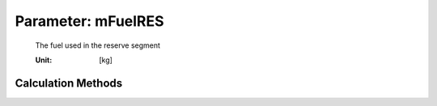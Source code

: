 .. _fuel.mFuelRES:

Parameter: mFuelRES
^^^^^^^^^^^^^^^^^^^^^^^^^^^^^^^^^^^^^^^^^^^^^^^^^^^^^^^^

    The fuel used in the reserve segment
    
    :Unit: [kg]
    

Calculation Methods
"""""""""""""""""""""""""""""""""""""""""""""""""""""""
.. automethod:: VAMPzero.Component.Fuel.Mass.mFuelRES.mFuelRES.calc


   :Dependencies: 
   * :ref:`fuel.mFuelCLIMB`
   * :ref:`fuel.mFuelCR`
   * :ref:`fuel.mFuelTO`
   * :ref:`fuel.mFuelDESCENT`
   * :ref:`fuel.mFM`
   * :ref:`engine.sfcCR`
   * :ref:`atmosphere.qCR`
   * :ref:`atmosphere.rhoCR`
   * :ref:`atmosphere.rhoFL1500`
   * :ref:`atmosphere.sigmaFL1500`
   * :ref:`atmosphere.TASCR`
   * :ref:`aircraft.IASCLIMB`
   * :ref:`aircraft.timeCLIMB`
   * :ref:`aircraft.gammaCLIMB`
   * :ref:`aircraft.cD0`
   * :ref:`aircraft.oswald`
   * :ref:`wing.refArea`
   * :ref:`wing.aspectRatio`
   * :ref:`aircraft.oEM`
   * :ref:`payload.mPayload`


   :Sensitivities: 
.. image:: calc.jpg 
   :width: 80% 


